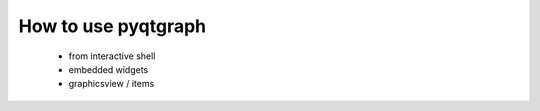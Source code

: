 How to use pyqtgraph
====================

 - from interactive shell
 - embedded widgets
 - graphicsview / items




